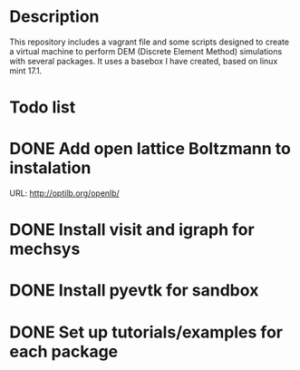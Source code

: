 * Description
  This repository includes a vagrant file and some scripts designed to
  create a virtual machine to perform DEM (Discrete Element Method)
  simulations with several packages. It uses a basebox I have created,
  based on linux mint 17.1.

* Todo list
* DONE Add open lattice Boltzmann to instalation
  CLOSED: [2016-06-24 Fri 08:47]
  URL: [[http://optilb.org/openlb/]] 
* DONE Install visit and igraph for mechsys
  CLOSED: [2016-05-20 Fri 22:27]
* DONE Install pyevtk for sandbox
  CLOSED: [2016-05-20 Fri 22:40]
* DONE Set up tutorials/examples for each package
  CLOSED: [2016-05-22 Sun 12:55]
